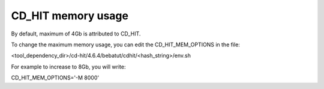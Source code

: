 CD_HIT memory usage
====================

By default, maximum of 4Gb is attributed to CD_HIT.

To change the maximum memory usage, you can edit the CD_HIT_MEM_OPTIONS in the file:

<tool_dependency_dir>/cd-hit/4.6.4/bebatut/cdhit/<hash_string>/env.sh

For example to increase to 8Gb, you will write:

CD_HIT_MEM_OPTIONS='-M 8000'